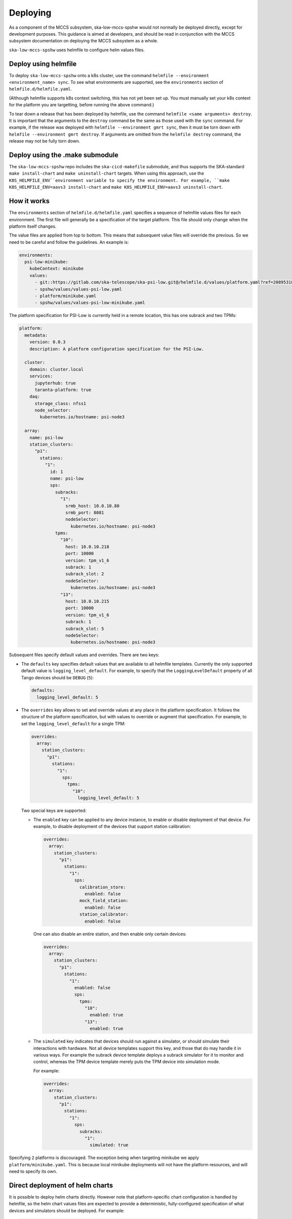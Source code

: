 =========
Deploying
=========

As a component of the MCCS subsystem,
ska-low-mccs-spshw would not normally be deployed directly,
except for development purposes.
This guidance is aimed at developers,
and should be read in conjunction with the MCCS subsystem documentation
on deploying the MCCS subsystem as a whole.

``ska-low-mccs-spshw`` uses helmfile to configure helm values files.

---------------------
Deploy using helmfile
---------------------
To deploy ``ska-low-mccs-spshw`` onto a k8s cluster, use the command
``helmfile --environment <environment_name> sync``.
To see what environments are supported,
see the ``environments`` section of ``helmfile.d/helmfile.yaml``.

(Although helmfile supports k8s context switching, this has not yet
been set up. You must manually set your k8s context for the platform
you are targetting, before running the above command.)

To tear down a release that has been deployed by helmfile,
use the command ``helmfile <same arguments> destroy``.
It is important that the arguments to the ``destroy`` command
be the same as those used with the ``sync`` command.
For example, if the release was deployed with ``helmfile --environment gmrt sync``,
then it must be torn down with ``helmfile --environment gmrt destroy``.
If arguments are omitted from the ``helmfile destroy`` command,
the release may not be fully torn down.

--------------------------------
Deploy using the .make submodule
--------------------------------
The ``ska-low-mccs-spshw`` repo includes the ``ska-cicd-makefile`` submodule,
and thus supports the SKA-standard ``make install-chart`` and ``make uninstall-chart`` targets.
When using this approach,
use the ``K8S_HELMFILE_ENV``environment variable to specify the environment.
For example, ``make K8S_HELMFILE_ENV=aavs3 install-chart`` and
``make K8S_HELMFILE_ENV=aavs3 uninstall-chart``.

------------
How it works
------------
The ``environments`` section of ``helmfile.d/helmfile.yaml`` specifies
a sequence of helmfile values files for each environment.
The first file will generally be a specification of the target platform.
This file should only change when the platform itself changes.

The value files are applied from top to bottom. This means that subsequent value files
will override the previous. So we need to be careful and follow the guidelines. An example
is:

.. code-block:: yaml

  environments:
    psi-low-minikube:
      kubeContext: minikube
      values:
        - git::https://gitlab.com/ska-telescope/ska-psi-low.git@/helmfile.d/values/platform.yaml?ref=20895318908c03c21def95a4b0b44caa79c58b38
        - spshw/values/values-psi-low.yaml
        - platform/minikube.yaml
        - spshw/values/values-psi-low-minikube.yaml

The platform specification for PSI-Low is currently held in a remote location,
this has one subrack and two TPMs:

.. code-block:: yaml

   platform:
     metadata:
       version: 0.0.3
       description: A platform configuration specification for the PSI-Low.   

     cluster:
       domain: cluster.local
       services:
         jupyterhub: true
         taranta-platform: true
       daq:
         storage_class: nfss1
         node_selector:
           kubernetes.io/hostname: psi-node3
   
     array:
       name: psi-low
       station_clusters:
         "p1":
           stations:
             "1":
               id: 1
               name: psi-low
               sps:
                 subracks:
                   "1":
                     srmb_host: 10.0.10.80
                     srmb_port: 8081
                     nodeSelector:
                       kubernetes.io/hostname: psi-node3
                 tpms:
                   "10":
                     host: 10.0.10.218
                     port: 10000
                     version: tpm_v1_6
                     subrack: 1
                     subrack_slot: 2
                     nodeSelector:
                       kubernetes.io/hostname: psi-node3
                   "13":
                     host: 10.0.10.215
                     port: 10000
                     version: tpm_v1_6
                     subrack: 1
                     subrack_slot: 5
                     nodeSelector:
                       kubernetes.io/hostname: psi-node3

Subsequent files specify default values and overrides.
There are two keys:

* The ``defaults`` key specifies default values that are
  available to all helmfile templates.
  Currently the only supported default value is ``logging_level_default``.
  For example, to specify that the ``LoggingLevelDefault`` property
  of all Tango devices should be ``DEBUG`` (``5``):

  .. code-block:: yaml

     defaults:
       logging_level_default: 5

* The ``overrides`` key allows to set and override values
  at any place in the platform specification.
  It follows the structure of the platform specification,
  but with values to override or augment that specification.
  For example, to set the ``logging_level_default`` for a single TPM:

  .. code-block:: yaml

     overrides:
       array:
         station_clusters:
           "p1":
             stations:
               "1":
                 sps:
                   tpms:
                     "10":
                       logging_level_default: 5

  Two special keys are supported:

  * The ``enabled`` key can be applied to any device instance,
    to enable or disable deployment of that device.
    For example, to disable deployment of the devices
    that support station calibration:

    .. code-block:: yaml

       overrides:
         array:
           station_clusters:
             "p1":
               stations:
                 "1":
                   sps:
                     calibration_store:
                       enabled: false
                     mock_field_station:
                       enabled: false
                     station_calibrator:
                       enabled: false

    One can also disable an entire station, and then enable only certain
    devices:

    .. code-block:: yaml

       overrides:
         array:
           station_clusters:
             "p1":
               stations:
                 "1":
                   enabled: false
                   sps:
                     tpms:
                       "10":
                         enabled: true
                       "13":
                         enabled: true

  * The ``simulated`` key indicates that devices should run against a simulator,
    or should simulate their interactions with hardware.
    Not all device templates support this key,
    and those that do may handle it in various ways.
    For example the subrack device template deploys a subrack simulator
    for it to monitor and control, whereas the TPM device template
    merely puts the TPM device into simulation mode.

    For example:

    .. code-block:: yaml

       overrides:
         array:
           station_clusters:
             "p1":
               stations:
                 "1":
                   sps:
                     subracks:
                       "1":
                         simulated: true


Specifying ``2`` platforms is discouraged. 
The exception being when targeting minikube we apply ``platform/minikube.yaml``.
This is because local minikube deployments will not have the platform resources,
and will need to specify its own.

--------------------------------
Direct deployment of helm charts
--------------------------------
It is possible to deploy helm charts directly.
However note that platform-specific chart configuration is handled by helmfile,
so the helm chart values files are expected to provide
a deterministic, fully-configured specification
of what devices and simulators should be deployed.
For example:

.. code-block:: yaml

   deviceServers:
     subracks:
       "s8-1-1":
         srmb_host: subrack-simulator-s8-1
         srmb_port: 8081
         logging_level_default: 5
         nodeSelector:
           kubernetes.io/hostname: psi-node3
     tpms:
       "s8-1-10":
         tile_id: 10
         host: 10.0.10.201
         port: 10000
         version: tpm_v1_6
         subrack: "s8-1-1"
         subrack_slot: 1
         simulation_config: 1
         test_config: 1
         logging_level_default: 5
         nodeSelector:
           kubernetes.io/hostname: psi-node3
   simulators:
     subracks:
       "s8-1-1":
         srmb_host: subrack-simulator-s8-1
         srmb_port: 8081
